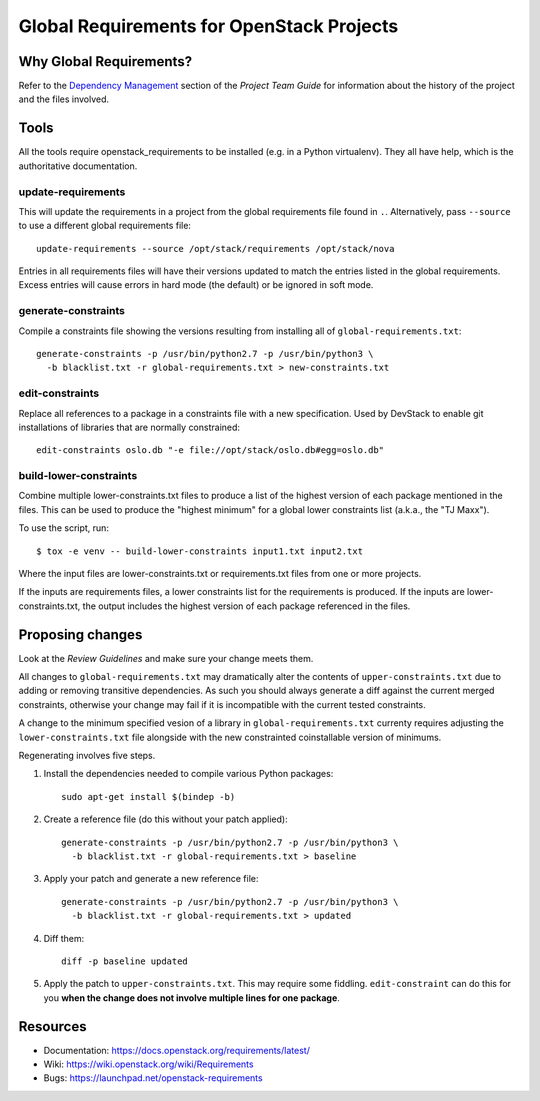 ============================================
 Global Requirements for OpenStack Projects
============================================

.. image:: https://governance.openstack.org/tc/badges/requirements.svg
    :target: https://governance.openstack.org/tc/reference/tags/index.html

Why Global Requirements?
========================

Refer to the `Dependency Management`_ section of the *Project Team
Guide* for information about the history of the project and the files
involved.

.. _Dependency Management: https://docs.openstack.org/project-team-guide/dependency-management.html

Tools
=====

All the tools require openstack_requirements to be installed (e.g. in a Python
virtualenv). They all have help, which is the authoritative documentation.

update-requirements
-------------------

This will update the requirements in a project from the global requirements
file found in ``.``. Alternatively, pass ``--source`` to use a different
global requirements file::

  update-requirements --source /opt/stack/requirements /opt/stack/nova

Entries in all requirements files will have their versions updated to match
the entries listed in the global requirements.  Excess entries will cause
errors in hard mode (the default) or be ignored in soft mode.

generate-constraints
--------------------

Compile a constraints file showing the versions resulting from installing all
of ``global-requirements.txt``::

  generate-constraints -p /usr/bin/python2.7 -p /usr/bin/python3 \
    -b blacklist.txt -r global-requirements.txt > new-constraints.txt

edit-constraints
----------------

Replace all references to a package in a constraints file with a new
specification. Used by DevStack to enable git installations of libraries that
are normally constrained::

  edit-constraints oslo.db "-e file://opt/stack/oslo.db#egg=oslo.db"

build-lower-constraints
-----------------------

Combine multiple lower-constraints.txt files to produce a list of the
highest version of each package mentioned in the files. This can be
used to produce the "highest minimum" for a global lower constraints
list (a.k.a., the "TJ Maxx").

To use the script, run::

    $ tox -e venv -- build-lower-constraints input1.txt input2.txt

Where the input files are lower-constraints.txt or requirements.txt
files from one or more projects.

If the inputs are requirements files, a lower constraints list for the
requirements is produced. If the inputs are lower-constraints.txt, the
output includes the highest version of each package referenced in the
files.

Proposing changes
=================

Look at the `Review Guidelines` and make sure your change meets them.

All changes to ``global-requirements.txt`` may dramatically alter the contents
of ``upper-constraints.txt`` due to adding or removing transitive
dependencies. As such you should always generate a diff against the current
merged constraints, otherwise your change may fail if it is incompatible with
the current tested constraints.

A change to the minimum specified vesion of a library in ``global-requirements.txt``
currenty requires adjusting the ``lower-constraints.txt`` file alongside with the
new constrainted coinstallable version of minimums.

Regenerating involves five steps.

1) Install the dependencies needed to compile various Python packages::

    sudo apt-get install $(bindep -b)

2) Create a reference file (do this without your patch applied)::

    generate-constraints -p /usr/bin/python2.7 -p /usr/bin/python3 \
      -b blacklist.txt -r global-requirements.txt > baseline

3) Apply your patch and generate a new reference file::

    generate-constraints -p /usr/bin/python2.7 -p /usr/bin/python3 \
      -b blacklist.txt -r global-requirements.txt > updated

4) Diff them::

    diff -p baseline updated

5) Apply the patch to ``upper-constraints.txt``. This may require some
   fiddling. ``edit-constraint`` can do this for you **when the change
   does not involve multiple lines for one package**.

Resources
=========

- Documentation: https://docs.openstack.org/requirements/latest/
- Wiki: https://wiki.openstack.org/wiki/Requirements
- Bugs: https://launchpad.net/openstack-requirements
